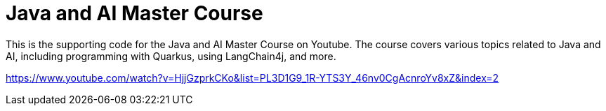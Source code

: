 # Java and AI Master Course

This is the supporting code for the Java and AI Master Course on Youtube. The course covers various topics related to Java and AI, including programming with Quarkus, using LangChain4j, and more.

https://www.youtube.com/watch?v=HjjGzprkCKo&list=PL3D1G9_1R-YTS3Y_46nv0CgAcnroYv8xZ&index=2